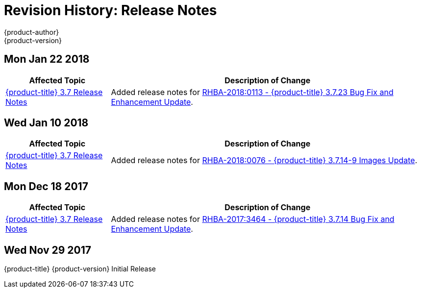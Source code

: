 [[release-notes-revhistory-release-notes]]
= Revision History: Release Notes
{product-author}
{product-version}
:data-uri:
:icons:
:experimental:

// do-release: revhist-tables

== Mon Jan 22 2018

// tag::release_notes_mon_jan_22_2018[]
[cols="1,3",options="header"]
|===

|Affected Topic |Description of Change
//Mon Jan 22 2018
|xref:../release_notes/ocp_3_7_release_notes.adoc#release-notes-ocp-3-7-release-notes[{product-title} 3.7 Release Notes]
|Added release notes for
xref:../release_notes/ocp_3_7_release_notes.adoc#ocp-3-7-23[RHBA-2018:0113 - {product-title} 3.7.23 Bug Fix and Enhancement Update].

|===
// end::release_notes_mon_jan_22_2018[]

== Wed Jan 10 2018

// tag::release_notes_wed_jan_10_2018[]
[cols="1,3",options="header"]
|===

|Affected Topic |Description of Change
//Wed Jan 10 2018
|xref:../release_notes/ocp_3_7_release_notes.adoc#release-notes-ocp-3-7-release-notes[{product-title} 3.7 Release Notes]
|Added release notes for
xref:../release_notes/ocp_3_7_release_notes.adoc#ocp-3-7-rhba-2018-0076[RHBA-2018:0076 - {product-title} 3.7.14-9 Images Update].

|===
// end::release_notes_wed_jan_10_2018[]

== Mon Dec 18 2017

// tag::release_notes_mon_dec_18_2017[]
[cols="1,3",options="header"]
|===

|Affected Topic |Description of Change
//Mon Dec 18 2017
|xref:../release_notes/ocp_3_7_release_notes.adoc#release-notes-ocp-3-7-release-notes[{product-title} 3.7 Release Notes]
|Added release notes for
xref:../release_notes/ocp_3_7_release_notes.adoc#ocp-3-7-14[RHBA-2017:3464 - {product-title} 3.7.14 Bug Fix and Enhancement Update].

|===
// end::release_notes_mon_dec_18_2017[]

== Wed Nov 29 2017

{product-title} {product-version} Initial Release

